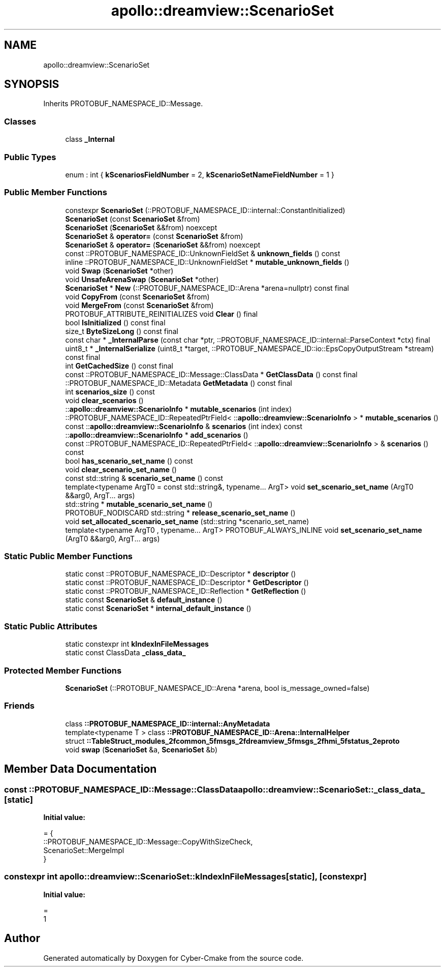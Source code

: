.TH "apollo::dreamview::ScenarioSet" 3 "Sun Sep 3 2023" "Version 8.0" "Cyber-Cmake" \" -*- nroff -*-
.ad l
.nh
.SH NAME
apollo::dreamview::ScenarioSet
.SH SYNOPSIS
.br
.PP
.PP
Inherits PROTOBUF_NAMESPACE_ID::Message\&.
.SS "Classes"

.in +1c
.ti -1c
.RI "class \fB_Internal\fP"
.br
.in -1c
.SS "Public Types"

.in +1c
.ti -1c
.RI "enum : int { \fBkScenariosFieldNumber\fP = 2, \fBkScenarioSetNameFieldNumber\fP = 1 }"
.br
.in -1c
.SS "Public Member Functions"

.in +1c
.ti -1c
.RI "constexpr \fBScenarioSet\fP (::PROTOBUF_NAMESPACE_ID::internal::ConstantInitialized)"
.br
.ti -1c
.RI "\fBScenarioSet\fP (const \fBScenarioSet\fP &from)"
.br
.ti -1c
.RI "\fBScenarioSet\fP (\fBScenarioSet\fP &&from) noexcept"
.br
.ti -1c
.RI "\fBScenarioSet\fP & \fBoperator=\fP (const \fBScenarioSet\fP &from)"
.br
.ti -1c
.RI "\fBScenarioSet\fP & \fBoperator=\fP (\fBScenarioSet\fP &&from) noexcept"
.br
.ti -1c
.RI "const ::PROTOBUF_NAMESPACE_ID::UnknownFieldSet & \fBunknown_fields\fP () const"
.br
.ti -1c
.RI "inline ::PROTOBUF_NAMESPACE_ID::UnknownFieldSet * \fBmutable_unknown_fields\fP ()"
.br
.ti -1c
.RI "void \fBSwap\fP (\fBScenarioSet\fP *other)"
.br
.ti -1c
.RI "void \fBUnsafeArenaSwap\fP (\fBScenarioSet\fP *other)"
.br
.ti -1c
.RI "\fBScenarioSet\fP * \fBNew\fP (::PROTOBUF_NAMESPACE_ID::Arena *arena=nullptr) const final"
.br
.ti -1c
.RI "void \fBCopyFrom\fP (const \fBScenarioSet\fP &from)"
.br
.ti -1c
.RI "void \fBMergeFrom\fP (const \fBScenarioSet\fP &from)"
.br
.ti -1c
.RI "PROTOBUF_ATTRIBUTE_REINITIALIZES void \fBClear\fP () final"
.br
.ti -1c
.RI "bool \fBIsInitialized\fP () const final"
.br
.ti -1c
.RI "size_t \fBByteSizeLong\fP () const final"
.br
.ti -1c
.RI "const char * \fB_InternalParse\fP (const char *ptr, ::PROTOBUF_NAMESPACE_ID::internal::ParseContext *ctx) final"
.br
.ti -1c
.RI "uint8_t * \fB_InternalSerialize\fP (uint8_t *target, ::PROTOBUF_NAMESPACE_ID::io::EpsCopyOutputStream *stream) const final"
.br
.ti -1c
.RI "int \fBGetCachedSize\fP () const final"
.br
.ti -1c
.RI "const ::PROTOBUF_NAMESPACE_ID::Message::ClassData * \fBGetClassData\fP () const final"
.br
.ti -1c
.RI "::PROTOBUF_NAMESPACE_ID::Metadata \fBGetMetadata\fP () const final"
.br
.ti -1c
.RI "int \fBscenarios_size\fP () const"
.br
.ti -1c
.RI "void \fBclear_scenarios\fP ()"
.br
.ti -1c
.RI "::\fBapollo::dreamview::ScenarioInfo\fP * \fBmutable_scenarios\fP (int index)"
.br
.ti -1c
.RI "::PROTOBUF_NAMESPACE_ID::RepeatedPtrField< ::\fBapollo::dreamview::ScenarioInfo\fP > * \fBmutable_scenarios\fP ()"
.br
.ti -1c
.RI "const ::\fBapollo::dreamview::ScenarioInfo\fP & \fBscenarios\fP (int index) const"
.br
.ti -1c
.RI "::\fBapollo::dreamview::ScenarioInfo\fP * \fBadd_scenarios\fP ()"
.br
.ti -1c
.RI "const ::PROTOBUF_NAMESPACE_ID::RepeatedPtrField< ::\fBapollo::dreamview::ScenarioInfo\fP > & \fBscenarios\fP () const"
.br
.ti -1c
.RI "bool \fBhas_scenario_set_name\fP () const"
.br
.ti -1c
.RI "void \fBclear_scenario_set_name\fP ()"
.br
.ti -1c
.RI "const std::string & \fBscenario_set_name\fP () const"
.br
.ti -1c
.RI "template<typename ArgT0  = const std::string&, typename\&.\&.\&. ArgT> void \fBset_scenario_set_name\fP (ArgT0 &&arg0, ArgT\&.\&.\&. args)"
.br
.ti -1c
.RI "std::string * \fBmutable_scenario_set_name\fP ()"
.br
.ti -1c
.RI "PROTOBUF_NODISCARD std::string * \fBrelease_scenario_set_name\fP ()"
.br
.ti -1c
.RI "void \fBset_allocated_scenario_set_name\fP (std::string *scenario_set_name)"
.br
.ti -1c
.RI "template<typename ArgT0 , typename\&.\&.\&. ArgT> PROTOBUF_ALWAYS_INLINE void \fBset_scenario_set_name\fP (ArgT0 &&arg0, ArgT\&.\&.\&. args)"
.br
.in -1c
.SS "Static Public Member Functions"

.in +1c
.ti -1c
.RI "static const ::PROTOBUF_NAMESPACE_ID::Descriptor * \fBdescriptor\fP ()"
.br
.ti -1c
.RI "static const ::PROTOBUF_NAMESPACE_ID::Descriptor * \fBGetDescriptor\fP ()"
.br
.ti -1c
.RI "static const ::PROTOBUF_NAMESPACE_ID::Reflection * \fBGetReflection\fP ()"
.br
.ti -1c
.RI "static const \fBScenarioSet\fP & \fBdefault_instance\fP ()"
.br
.ti -1c
.RI "static const \fBScenarioSet\fP * \fBinternal_default_instance\fP ()"
.br
.in -1c
.SS "Static Public Attributes"

.in +1c
.ti -1c
.RI "static constexpr int \fBkIndexInFileMessages\fP"
.br
.ti -1c
.RI "static const ClassData \fB_class_data_\fP"
.br
.in -1c
.SS "Protected Member Functions"

.in +1c
.ti -1c
.RI "\fBScenarioSet\fP (::PROTOBUF_NAMESPACE_ID::Arena *arena, bool is_message_owned=false)"
.br
.in -1c
.SS "Friends"

.in +1c
.ti -1c
.RI "class \fB::PROTOBUF_NAMESPACE_ID::internal::AnyMetadata\fP"
.br
.ti -1c
.RI "template<typename T > class \fB::PROTOBUF_NAMESPACE_ID::Arena::InternalHelper\fP"
.br
.ti -1c
.RI "struct \fB::TableStruct_modules_2fcommon_5fmsgs_2fdreamview_5fmsgs_2fhmi_5fstatus_2eproto\fP"
.br
.ti -1c
.RI "void \fBswap\fP (\fBScenarioSet\fP &a, \fBScenarioSet\fP &b)"
.br
.in -1c
.SH "Member Data Documentation"
.PP 
.SS "const ::PROTOBUF_NAMESPACE_ID::Message::ClassData apollo::dreamview::ScenarioSet::_class_data_\fC [static]\fP"
\fBInitial value:\fP
.PP
.nf
= {
    ::PROTOBUF_NAMESPACE_ID::Message::CopyWithSizeCheck,
    ScenarioSet::MergeImpl
}
.fi
.SS "constexpr int apollo::dreamview::ScenarioSet::kIndexInFileMessages\fC [static]\fP, \fC [constexpr]\fP"
\fBInitial value:\fP
.PP
.nf
=
    1
.fi


.SH "Author"
.PP 
Generated automatically by Doxygen for Cyber-Cmake from the source code\&.
